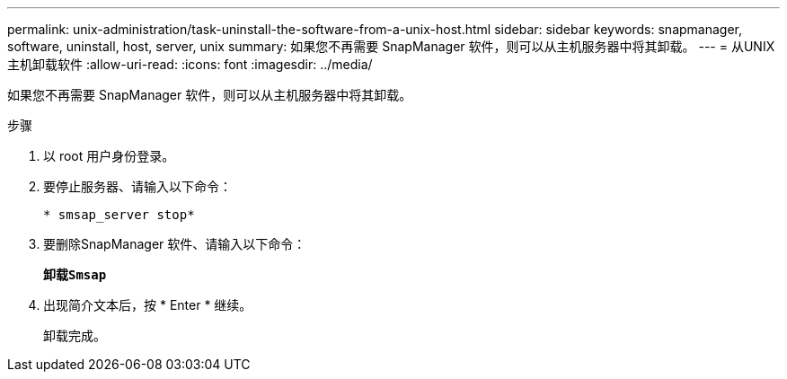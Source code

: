 ---
permalink: unix-administration/task-uninstall-the-software-from-a-unix-host.html 
sidebar: sidebar 
keywords: snapmanager, software, uninstall, host, server, unix 
summary: 如果您不再需要 SnapManager 软件，则可以从主机服务器中将其卸载。 
---
= 从UNIX主机卸载软件
:allow-uri-read: 
:icons: font
:imagesdir: ../media/


[role="lead"]
如果您不再需要 SnapManager 软件，则可以从主机服务器中将其卸载。

.步骤
. 以 root 用户身份登录。
. 要停止服务器、请输入以下命令：
+
`* smsap_server stop*`

. 要删除SnapManager 软件、请输入以下命令：
+
`*卸载Smsap*`

. 出现简介文本后，按 * Enter * 继续。
+
卸载完成。


